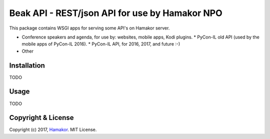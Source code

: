 ===============================================
Beak API - REST/json API for use by Hamakor NPO
===============================================

This package contains WSGI apps for serving some API's on Hamakor server.

- Conference speakers and agenda, for use by: websites, mobile apps,
  Kodi plugins.
  * PyCon-IL old API (used by the mobile apps of PyCon-IL 2016).
  * PyCon-IL API, for 2016, 2017, and future :-)
 
- Other

Installation
------------
TODO

Usage
-----
TODO

Copyright & License
-------------------

Copyright (c) 2017, `Hamakor <https://www.hamakor.org.il/>`_. MIT License.


